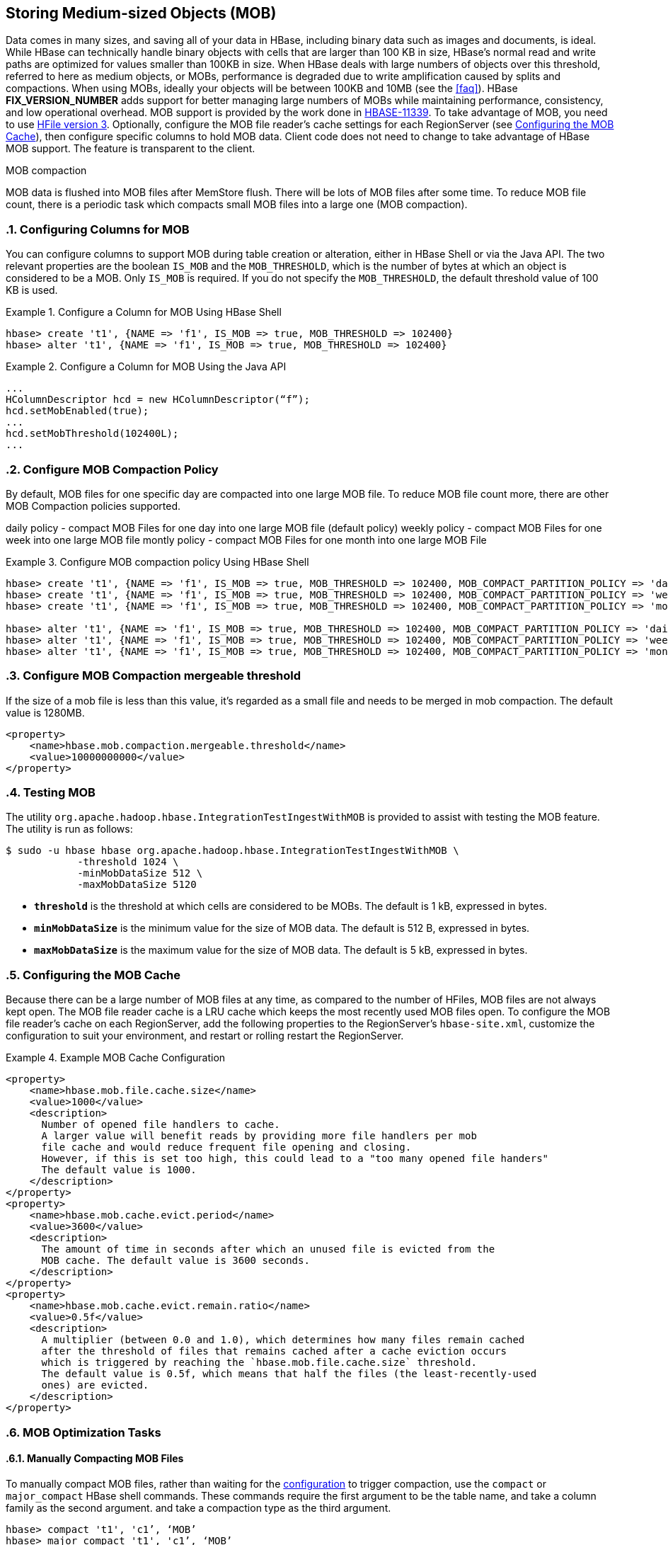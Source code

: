 ////
/**
 *
 * Licensed to the Apache Software Foundation (ASF) under one
 * or more contributor license agreements.  See the NOTICE file
 * distributed with this work for additional information
 * regarding copyright ownership.  The ASF licenses this file
 * to you under the Apache License, Version 2.0 (the
 * "License"); you may not use this file except in compliance
 * with the License.  You may obtain a copy of the License at
 *
 *     http://www.apache.org/licenses/LICENSE-2.0
 *
 * Unless required by applicable law or agreed to in writing, software
 * distributed under the License is distributed on an "AS IS" BASIS,
 * WITHOUT WARRANTIES OR CONDITIONS OF ANY KIND, either express or implied.
 * See the License for the specific language governing permissions and
 * limitations under the License.
 */
////

[[hbase_mob]]
== Storing Medium-sized Objects (MOB)
:doctype: book
:numbered:
:toc: left
:icons: font
:experimental:
:toc: left
:source-language: java

Data comes in many sizes, and saving all of your data in HBase, including binary
data such as images and documents, is ideal. While HBase can technically handle
binary objects with cells that are larger than 100 KB in size, HBase's normal
read and write paths are optimized for values smaller than 100KB in size. When
HBase deals with large numbers of objects over this threshold, referred to here
as medium objects, or MOBs, performance is degraded due to write amplification
caused by splits and compactions. When using MOBs, ideally your objects will be between
100KB and 10MB (see the <<faq>>). HBase ***FIX_VERSION_NUMBER*** adds support
for better managing large numbers of MOBs while maintaining performance,
consistency, and low operational overhead. MOB support is provided by the work
done in link:https://issues.apache.org/jira/browse/HBASE-11339[HBASE-11339]. To
take advantage of MOB, you need to use <<hfilev3,HFile version 3>>. Optionally,
configure the MOB file reader's cache settings for each RegionServer (see
<<mob.cache.configure>>), then configure specific columns to hold MOB data.
Client code does not need to change to take advantage of HBase MOB support. The
feature is transparent to the client.

MOB compaction

MOB data is flushed into MOB files after MemStore flush. There will be lots of MOB files
after some time. To reduce MOB file count, there is a periodic task which compacts
small MOB files into a large one (MOB compaction).

=== Configuring Columns for MOB

You can configure columns to support MOB during table creation or alteration,
either in HBase Shell or via the Java API. The two relevant properties are the
boolean `IS_MOB` and the `MOB_THRESHOLD`, which is the number of bytes at which
an object is considered to be a MOB. Only `IS_MOB` is required. If you do not
specify the `MOB_THRESHOLD`, the default threshold value of 100 KB is used.

.Configure a Column for MOB Using HBase Shell
====
----
hbase> create 't1', {NAME => 'f1', IS_MOB => true, MOB_THRESHOLD => 102400}
hbase> alter 't1', {NAME => 'f1', IS_MOB => true, MOB_THRESHOLD => 102400}
----
====

.Configure a Column for MOB Using the Java API
====
[source,java]
----
...
HColumnDescriptor hcd = new HColumnDescriptor(“f”);
hcd.setMobEnabled(true);
...
hcd.setMobThreshold(102400L);
...
----
====

=== Configure MOB Compaction Policy

By default, MOB files for one specific day are compacted into one large MOB file.
To reduce MOB file count more, there are other MOB Compaction policies supported.

daily policy  - compact MOB Files for one day into one large MOB file (default policy)
weekly policy - compact MOB Files for one week into one large MOB file
montly policy - compact MOB Files for one  month into one large MOB File

.Configure MOB compaction policy Using HBase Shell
====
----
hbase> create 't1', {NAME => 'f1', IS_MOB => true, MOB_THRESHOLD => 102400, MOB_COMPACT_PARTITION_POLICY => 'daily'}
hbase> create 't1', {NAME => 'f1', IS_MOB => true, MOB_THRESHOLD => 102400, MOB_COMPACT_PARTITION_POLICY => 'weekly'}
hbase> create 't1', {NAME => 'f1', IS_MOB => true, MOB_THRESHOLD => 102400, MOB_COMPACT_PARTITION_POLICY => 'monthly'}

hbase> alter 't1', {NAME => 'f1', IS_MOB => true, MOB_THRESHOLD => 102400, MOB_COMPACT_PARTITION_POLICY => 'daily'}
hbase> alter 't1', {NAME => 'f1', IS_MOB => true, MOB_THRESHOLD => 102400, MOB_COMPACT_PARTITION_POLICY => 'weekly'}
hbase> alter 't1', {NAME => 'f1', IS_MOB => true, MOB_THRESHOLD => 102400, MOB_COMPACT_PARTITION_POLICY => 'monthly'}
----
====

=== Configure MOB Compaction mergeable threshold

If the size of a mob file is less than this value, it's regarded as a small file and needs to
be merged in mob compaction. The default value is 1280MB.

====
[source,xml]
----
<property>
    <name>hbase.mob.compaction.mergeable.threshold</name>
    <value>10000000000</value>
</property>
----
====

=== Testing MOB

The utility `org.apache.hadoop.hbase.IntegrationTestIngestWithMOB` is provided to assist with testing
the MOB feature. The utility is run as follows:
[source,bash]
----
$ sudo -u hbase hbase org.apache.hadoop.hbase.IntegrationTestIngestWithMOB \
            -threshold 1024 \
            -minMobDataSize 512 \
            -maxMobDataSize 5120
----

* `*threshold*` is the threshold at which cells are considered to be MOBs.
   The default is 1 kB, expressed in bytes.
* `*minMobDataSize*` is the minimum value for the size of MOB data.
   The default is 512 B, expressed in bytes.
* `*maxMobDataSize*` is the maximum value for the size of MOB data.
   The default is 5 kB, expressed in bytes.


[[mob.cache.configure]]
=== Configuring the MOB Cache


Because there can be a large number of MOB files at any time, as compared to the number of HFiles,
MOB files are not always kept open. The MOB file reader cache is a LRU cache which keeps the most
recently used MOB files open. To configure the MOB file reader's cache on each RegionServer, add
the following properties to the RegionServer's `hbase-site.xml`, customize the configuration to
suit your environment, and restart or rolling restart the RegionServer.

.Example MOB Cache Configuration
====
[source,xml]
----
<property>
    <name>hbase.mob.file.cache.size</name>
    <value>1000</value>
    <description>
      Number of opened file handlers to cache.
      A larger value will benefit reads by providing more file handlers per mob
      file cache and would reduce frequent file opening and closing.
      However, if this is set too high, this could lead to a "too many opened file handers"
      The default value is 1000.
    </description>
</property>
<property>
    <name>hbase.mob.cache.evict.period</name>
    <value>3600</value>
    <description>
      The amount of time in seconds after which an unused file is evicted from the
      MOB cache. The default value is 3600 seconds.
    </description>
</property>
<property>
    <name>hbase.mob.cache.evict.remain.ratio</name>
    <value>0.5f</value>
    <description>
      A multiplier (between 0.0 and 1.0), which determines how many files remain cached
      after the threshold of files that remains cached after a cache eviction occurs
      which is triggered by reaching the `hbase.mob.file.cache.size` threshold.
      The default value is 0.5f, which means that half the files (the least-recently-used
      ones) are evicted.
    </description>
</property>
----
====

=== MOB Optimization Tasks

==== Manually Compacting MOB Files

To manually compact MOB files, rather than waiting for the
<<mob.cache.configure,configuration>> to trigger compaction, use the
`compact` or `major_compact` HBase shell commands. These commands
require the first argument to be the table name, and take a column
family as the second argument. and take a compaction type as the third argument.

----
hbase> compact 't1', 'c1’, ‘MOB’
hbase> major_compact 't1', 'c1’, ‘MOB’
----

These commands are also available via `Admin.compact` and
`Admin.majorCompact` methods.
